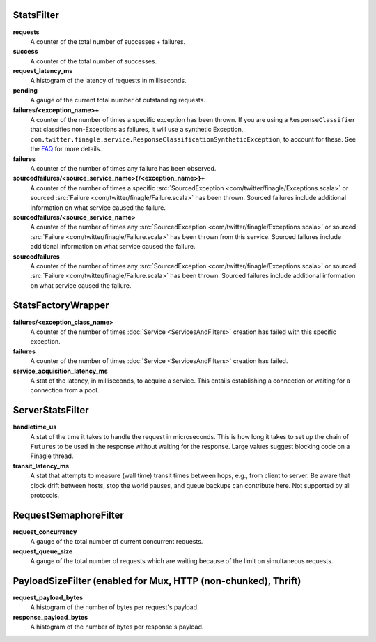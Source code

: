 .. _metrics_stats_filter:

StatsFilter
<<<<<<<<<<<

**requests**
  A counter of the total number of successes + failures.

**success**
  A counter of the total number of successes.

**request_latency_ms**
  A histogram of the latency of requests in milliseconds.

**pending**
  A gauge of the current total number of outstanding requests.

**failures/<exception_name>+**
  A counter of the number of times a specific exception has been thrown.
  If you are using a ``ResponseClassifier`` that classifies non-Exceptions
  as failures, it will use a synthetic Exception,
  ``com.twitter.finagle.service.ResponseClassificationSyntheticException``,
  to account for these. See the
  `FAQ <http://twitter.github.io/finagle/guide/FAQ.html#what-is-a-com-twitter-finagle-service-responseclassificationsyntheticexception>`_
  for more details.

**failures**
  A counter of the number of times any failure has been observed.

**sourcedfailures/<source_service_name>{/<exception_name>}+**
  A counter of the number of times a specific
  :src:`SourcedException <com/twitter/finagle/Exceptions.scala>` or sourced
  :src:`Failure <com/twitter/finagle/Failure.scala>` has been thrown. Sourced
  failures include additional information on what service caused the failure.

**sourcedfailures/<source_service_name>**
  A counter of the number of times any
  :src:`SourcedException <com/twitter/finagle/Exceptions.scala>` or sourced
  :src:`Failure <com/twitter/finagle/Failure.scala>` has been thrown from this
  service. Sourced failures include additional information on what service
  caused the failure.

**sourcedfailures**
  A counter of the number of times any
  :src:`SourcedException <com/twitter/finagle/Exceptions.scala>` or sourced
  :src:`Failure <com/twitter/finagle/Failure.scala>` has been thrown. Sourced
  failures include additional information on what service caused the failure.

StatsFactoryWrapper
<<<<<<<<<<<<<<<<<<<

.. _service_factory_failures:

**failures/<exception_class_name>**
  A counter of the number of times :doc:`Service <ServicesAndFilters>`
  creation has failed with this specific exception.

**failures**
  A counter of the number of times :doc:`Service <ServicesAndFilters>`
  creation has failed.

**service_acquisition_latency_ms**
  A stat of the latency, in milliseconds, to acquire a service.
  This entails establishing a connection or waiting for a connection from a pool.

ServerStatsFilter
<<<<<<<<<<<<<<<<<

**handletime_us**
  A  stat of the time it takes to handle the request in microseconds.
  This is how long it takes to set up the chain of ``Future``\s to be used in the
  response without waiting for the response. Large values suggest blocking code
  on a Finagle thread.

**transit_latency_ms**
  A stat that attempts to measure (wall time) transit times between hops, e.g.,
  from client to server. Be aware that clock drift between hosts, stop the world
  pauses, and queue backups can contribute here. Not supported by all protocols.

RequestSemaphoreFilter
<<<<<<<<<<<<<<<<<<<<<<

.. _requests_concurrency_limit:

**request_concurrency**
  A gauge of the total number of current concurrent requests.

**request_queue_size**
  A gauge of the total number of requests which are waiting because of the limit
  on simultaneous requests.

PayloadSizeFilter (enabled for Mux, HTTP (non-chunked), Thrift)
<<<<<<<<<<<<<<<<<<<<<<<<<<<<<<<<<<<<<<<<<<<<<<<<<<<<<<<<<<<<<<<

**request_payload_bytes**
  A histogram of the number of bytes per request's payload.

**response_payload_bytes**
  A histogram of the number of bytes per response's payload.
